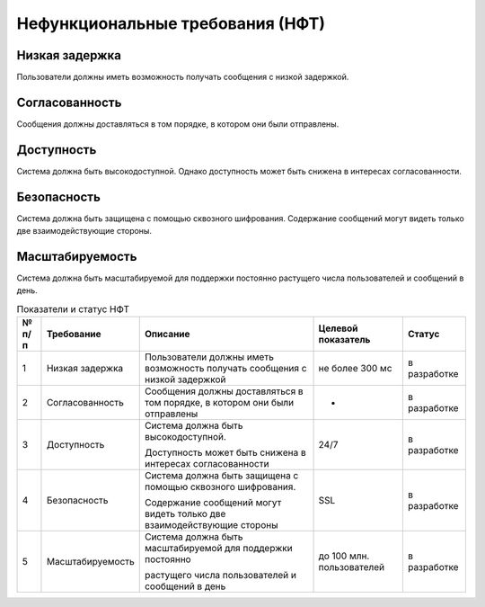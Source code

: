 .. _nft:

-------------------------------------------
Нефункциональные требования (НФТ)
-------------------------------------------

Низкая задержка
~~~~~~~~~~~~~~~~~~~~

Пользователи должны иметь возможность получать сообщения с низкой задержкой.

Согласованность
~~~~~~~~~~~~~~~~~~

Сообщения должны доставляться в том порядке, в котором они были отправлены.

Доступность
~~~~~~~~~~~~~~~

Система должна быть высокодоступной. Однако доступность может быть снижена в интересах согласованности.

Безопасность
~~~~~~~~~~~~~~~~~~

Система должна быть защищена с помощью сквозного шифрования. Cодержание сообщений могут видеть только две взаимодействующие стороны.

Масштабируемость
~~~~~~~~~~~~~~~~~~~~~

Система должна быть масштабируемой для поддержки постоянно растущего числа пользователей и сообщений в день.


..
    +
    |№ п/п|Требование|Описание|Целевой показатель|Статус|
    +=
    |1|Низкая задержка|Пользователи должны иметь возможность получать сообщения с низкой задержкой|не более 300 мс|в разработке|
    +
    |2|Согласованность|Сообщения должны доставляться в том порядке, в котором они были отправлены| - |в разработке|
    +
    |3|Доступность|Система должна быть высокодоступной. | 24/7 |в разработке|
    | | | | | |
    | | |Доступность может быть снижена в интересах согласованности| | |
    +
    |4|Безопасность|Система должна быть защищена с помощью сквозного шифрования. | SSL |в разработке|
    | | | | | |
    | | |Cодержание сообщений могут видеть только две взаимодействующие стороны| | |
    +
    |5|Масштабируемость|Система должна быть масштабируемой для поддержки постоянно|до 100 млн. пользователей|в разработке|
    | | | | | |
    | | |растущего числа пользователей и сообщений в день| | |
    +

.. table:: Показатели и статус НФТ

    +-------+------------------+-----------------------------------------------------------------------------+---------------------------+--------------+
    | № п/п |    Требование    |                                  Описание                                   |    Целевой показатель     |    Статус    |
    +=======+==================+=============================================================================+===========================+==============+
    | 1     | Низкая задержка  | Пользователи должны иметь возможность получать сообщения с низкой задержкой | не более 300 мс           | в разработке |
    +-------+------------------+-----------------------------------------------------------------------------+---------------------------+--------------+
    | 2     | Согласованность  | Сообщения должны доставляться в том порядке, в котором они были отправлены  | -                         | в разработке |
    +-------+------------------+-----------------------------------------------------------------------------+---------------------------+--------------+
    | 3     | Доступность      | Система должна быть высокодоступной.                                        | 24/7                      | в разработке |
    |       |                  |                                                                             |                           |              |
    |       |                  | Доступность может быть снижена в интересах согласованности                  |                           |              |
    +-------+------------------+-----------------------------------------------------------------------------+---------------------------+--------------+
    | 4     | Безопасность     | Система должна быть защищена с помощью сквозного шифрования.                | SSL                       | в разработке |
    |       |                  |                                                                             |                           |              |
    |       |                  | Cодержание сообщений могут видеть только две взаимодействующие стороны      |                           |              |
    +-------+------------------+-----------------------------------------------------------------------------+---------------------------+--------------+
    | 5     | Масштабируемость | Система должна быть масштабируемой для поддержки постоянно                  | до 100 млн. пользователей | в разработке |
    |       |                  |                                                                             |                           |              |
    |       |                  | растущего числа пользователей и сообщений в день                            |                           |              |
    +-------+------------------+-----------------------------------------------------------------------------+---------------------------+--------------+
